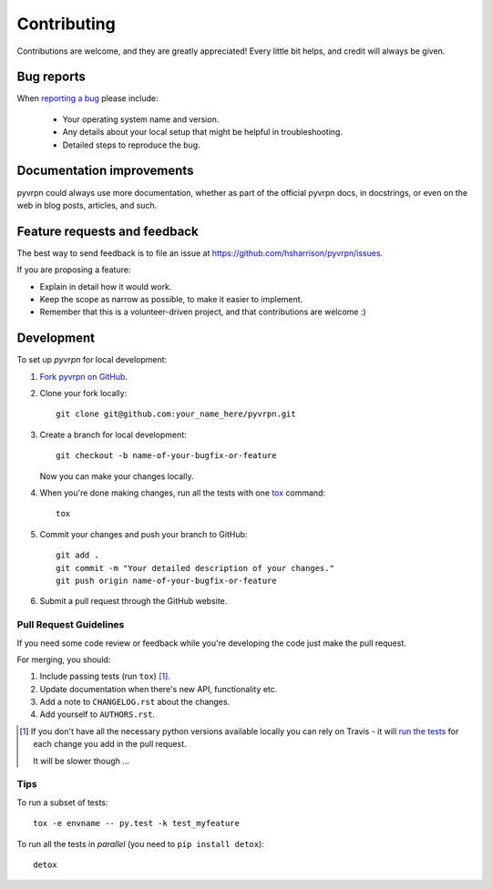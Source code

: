 ============
Contributing
============

Contributions are welcome, and they are greatly appreciated! Every
little bit helps, and credit will always be given.

Bug reports
===========

When `reporting a bug <https://github.com/hsharrison/pyvrpn/issues>`_ please include:

    * Your operating system name and version.
    * Any details about your local setup that might be helpful in troubleshooting.
    * Detailed steps to reproduce the bug.

Documentation improvements
==========================

pyvrpn could always use more documentation, whether as part of the
official pyvrpn docs, in docstrings, or even on the web in blog posts,
articles, and such.

Feature requests and feedback
=============================

The best way to send feedback is to file an issue at https://github.com/hsharrison/pyvrpn/issues.

If you are proposing a feature:

* Explain in detail how it would work.
* Keep the scope as narrow as possible, to make it easier to implement.
* Remember that this is a volunteer-driven project, and that contributions are welcome :)

Development
===========

To set up `pyvrpn` for local development:

1. `Fork pyvrpn on GitHub <https://github.com/hsharrison/pyvrpn/fork>`_.
2. Clone your fork locally::

    git clone git@github.com:your_name_here/pyvrpn.git

3. Create a branch for local development::

    git checkout -b name-of-your-bugfix-or-feature

   Now you can make your changes locally.

4. When you're done making changes, run all the tests with one `tox <http://tox.readthedocs.org/en/latest/install.html>`_ command::

    tox

5. Commit your changes and push your branch to GitHub::

    git add .
    git commit -m "Your detailed description of your changes."
    git push origin name-of-your-bugfix-or-feature

6. Submit a pull request through the GitHub website.

Pull Request Guidelines
-----------------------

If you need some code review or feedback while you're developing the code just make the pull request.

For merging, you should:

1. Include passing tests (run ``tox``) [1]_.
2. Update documentation when there's new API, functionality etc. 
3. Add a note to ``CHANGELOG.rst`` about the changes.
4. Add yourself to ``AUTHORS.rst``.

.. [1] If you don't have all the necessary python versions available locally you can rely on Travis - it will 
       `run the tests <https://travis-ci.org/hsharrison/pyvrpn/pull_requests>`_ for each change you add in the pull request.
       
       It will be slower though ...
       
Tips
----

To run a subset of tests::

    tox -e envname -- py.test -k test_myfeature

To run all the tests in *parallel* (you need to ``pip install detox``)::

    detox
